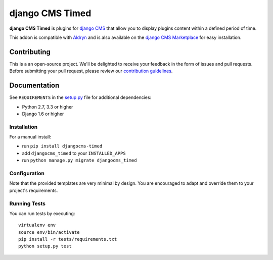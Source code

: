 ================
django CMS Timed
================


|pypi| |build| |coverage|

**django CMS Timed** is plugins for `django CMS <http://django-cms.org>`_
that allow you to display plugins content within a defined period of time.

This addon is compatible with `Aldryn <http://aldryn.com>`_ and is also available on the
`django CMS Marketplace <https://marketplace.django-cms.org/en/addons/browse/djangocms-timed/>`_
for easy installation.


Contributing
============

This is a an open-source project. We'll be delighted to receive your
feedback in the form of issues and pull requests. Before submitting your
pull request, please review our `contribution guidelines
<http://docs.django-cms.org/en/latest/contributing/index.html>`_.


Documentation
=============


See ``REQUIREMENTS`` in the `setup.py <https://github.com/divio/djangocms-timed/blob/master/setup.py>`_
file for additional dependencies:

* Python 2.7, 3.3 or higher
* Django 1.6 or higher


Installation
------------

For a manual install:

* run ``pip install djangocms-timed``
* add ``djangocms_timed`` to your ``INSTALLED_APPS``
* run ``python manage.py migrate djangocms_timed``


Configuration
-------------

Note that the provided templates are very minimal by design. You are encouraged
to adapt and override them to your project's requirements.


Running Tests
-------------

You can run tests by executing::

    virtualenv env
    source env/bin/activate
    pip install -r tests/requirements.txt
    python setup.py test


.. |pypi| image:: https://badge.fury.io/py/djangocms-timed.svg
    :target: http://badge.fury.io/py/djangocms-timed
.. |build| image:: https://travis-ci.org/divio/djangocms-timed.svg?branch=master
    :target: https://travis-ci.org/divio/djangocms-timed
.. |coverage| image:: https://codecov.io/gh/divio/djangocms-timed/branch/master/graph/badge.svg
    :target: https://codecov.io/gh/divio/djangocms-timed

